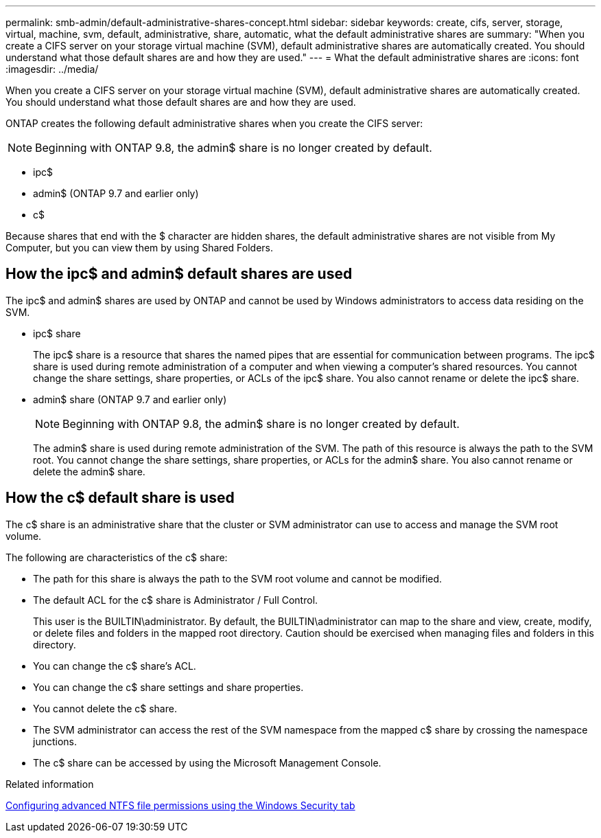 ---
permalink: smb-admin/default-administrative-shares-concept.html
sidebar: sidebar
keywords: create, cifs, server, storage, virtual, machine, svm, default, administrative, share, automatic, what the default administrative shares are
summary: "When you create a CIFS server on your storage virtual machine (SVM), default administrative shares are automatically created. You should understand what those default shares are and how they are used."
---
= What the default administrative shares are
:icons: font
:imagesdir: ../media/

[.lead]
When you create a CIFS server on your storage virtual machine (SVM), default administrative shares are automatically created. You should understand what those default shares are and how they are used.

ONTAP creates the following default administrative shares when you create the CIFS server:

NOTE: Beginning with ONTAP 9.8, the admin$ share is no longer created by default.

* ipc$
* admin$ (ONTAP 9.7 and earlier only)
* c$

Because shares that end with the $ character are hidden shares, the default administrative shares are not visible from My Computer, but you can view them by using Shared Folders.

== How the ipc$ and admin$ default shares are used

The ipc$ and admin$ shares are used by ONTAP and cannot be used by Windows administrators to access data residing on the SVM.

* ipc$ share
+
The ipc$ share is a resource that shares the named pipes that are essential for communication between programs. The ipc$ share is used during remote administration of a computer and when viewing a computer's shared resources. You cannot change the share settings, share properties, or ACLs of the ipc$ share. You also cannot rename or delete the ipc$ share.

* admin$ share (ONTAP 9.7 and earlier only)
+
NOTE: Beginning with ONTAP 9.8, the admin$ share is no longer created by default.
+
The admin$ share is used during remote administration of the SVM. The path of this resource is always the path to the SVM root. You cannot change the share settings, share properties, or ACLs for the admin$ share. You also cannot rename or delete the admin$ share.

== How the c$ default share is used

The c$ share is an administrative share that the cluster or SVM administrator can use to access and manage the SVM root volume.

The following are characteristics of the c$ share:

* The path for this share is always the path to the SVM root volume and cannot be modified.
* The default ACL for the c$ share is Administrator / Full Control.
+
This user is the BUILTIN\administrator. By default, the BUILTIN\administrator can map to the share and view, create, modify, or delete files and folders in the mapped root directory. Caution should be exercised when managing files and folders in this directory.

* You can change the c$ share's ACL.
* You can change the c$ share settings and share properties.
* You cannot delete the c$ share.
* The SVM administrator can access the rest of the SVM namespace from the mapped c$ share by crossing the namespace junctions.
* The c$ share can be accessed by using the Microsoft Management Console.

.Related information

xref:configure-ntfs-windows-security-tab-task.adoc[Configuring advanced NTFS file permissions using the Windows Security tab]

// 2023 JAN 25, ONTAPDOC-820
